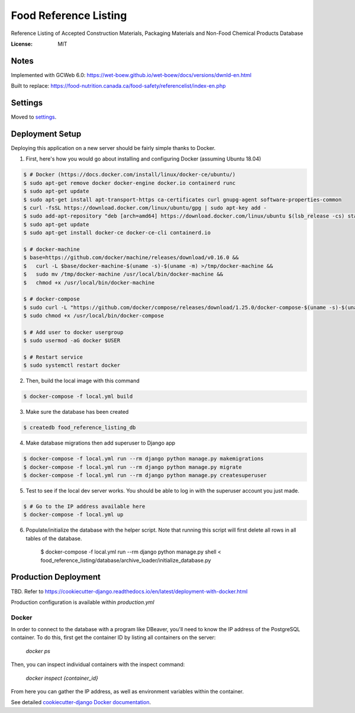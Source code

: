 Food Reference Listing
======================

Reference Listing of Accepted Construction Materials, Packaging Materials and Non-Food Chemical Products Database

.. image:: https://img.shields.io/badge/built%20with-Cookiecutter%20Django-ff69b4.svg
     :target: https://github.com/pydanny/cookiecutter-django/
     :alt: Built with Cookiecutter Django
.. image:: https://img.shields.io/badge/code%20style-black-000000.svg
     :target: https://github.com/ambv/black
     :alt: Black code style


:License: MIT

Notes
-----

Implemented with GCWeb 6.0: https://wet-boew.github.io/wet-boew/docs/versions/dwnld-en.html

Built to replace: https://food-nutrition.canada.ca/food-safety/referencelist/index-en.php


Settings
--------

Moved to settings_.

.. _settings: http://cookiecutter-django.readthedocs.io/en/latest/settings.html


Deployment Setup
----------------

Deploying this application on a new server should be fairly simple thanks to Docker.

1. First, here's how you would go about installing and configuring Docker (assuming Ubuntu 18.04)

.. code-block::

    $ # Docker (https://docs.docker.com/install/linux/docker-ce/ubuntu/)
    $ sudo apt-get remove docker docker-engine docker.io containerd runc
    $ sudo apt-get update
    $ sudo apt-get install apt-transport-https ca-certificates curl gnupg-agent software-properties-common
    $ curl -fsSL https://download.docker.com/linux/ubuntu/gpg | sudo apt-key add -
    $ sudo add-apt-repository "deb [arch=amd64] https://download.docker.com/linux/ubuntu $(lsb_release -cs) stable"
    $ sudo apt-get update
    $ sudo apt-get install docker-ce docker-ce-cli containerd.io

    $ # docker-machine
    $ base=https://github.com/docker/machine/releases/download/v0.16.0 &&
    $   curl -L $base/docker-machine-$(uname -s)-$(uname -m) >/tmp/docker-machine &&
    $   sudo mv /tmp/docker-machine /usr/local/bin/docker-machine &&
    $   chmod +x /usr/local/bin/docker-machine

    $ # docker-compose
    $ sudo curl -L "https://github.com/docker/compose/releases/download/1.25.0/docker-compose-$(uname -s)-$(uname -m)" -o /usr/local/bin/docker-compose
    $ sudo chmod +x /usr/local/bin/docker-compose

    $ # Add user to docker usergroup
    $ sudo usermod -aG docker $USER

    $ # Restart service
    $ sudo systemctl restart docker

2. Then, build the local image with this command

.. code-block::

    $ docker-compose -f local.yml build

3. Make sure the database has been created

.. code-block::

    $ createdb food_reference_listing_db

4. Make database migrations then add superuser to Django app

.. code-block::

    $ docker-compose -f local.yml run --rm django python manage.py makemigrations
    $ docker-compose -f local.yml run --rm django python manage.py migrate
    $ docker-compose -f local.yml run --rm django python manage.py createsuperuser

5. Test to see if the local dev server works. You should be able to log in with the superuser account you just made.

.. code-block::

    $ # Go to the IP address available here
    $ docker-compose -f local.yml up

6. Populate/initialize the database with the helper script. Note that running this script will first delete all rows in all tables of the database.

    $ docker-compose -f local.yml run --rm django python manage.py shell < food_reference_listing/database/archive_loader/initialize_database.py


Production Deployment
---------------------
TBD. Refer to https://cookiecutter-django.readthedocs.io/en/latest/deployment-with-docker.html

Production configuration is available within `production.yml`


Docker
^^^^^^

In order to connect to the database with a program like DBeaver, you'll need to know the IP address of the
PostgreSQL container. To do this, first get the container ID by listing all containers on the server:

    `docker ps`

Then, you can inspect individual containers with the inspect command:

    `docker inspect {container_id}`

From here you can gather the IP address, as well as environment variables within the container.

See detailed `cookiecutter-django Docker documentation`_.

.. _`cookiecutter-django Docker documentation`: http://cookiecutter-django.readthedocs.io/en/latest/deployment-with-docker.html

